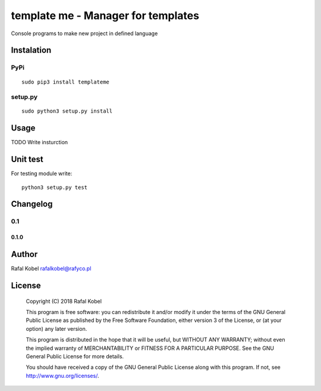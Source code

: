 =======================================
template me - Manager for templates 
=======================================

Console programs to make new project in defined language

.. image:: https://img.shields.io/badge/author-Rafa%C5%82%20Kobel-blue.svg
    :target: https://rafyco.pl

.. image:: https://img.shields.io/travis/rafyco/templateme.svg
   :target: https://travis-ci.org/rafyco/templateme

.. image:: https://img.shields.io/github/last-commit/rafyco/templateme.svg
   :target: https://github.com/rafyco/templateme

.. image:: https://img.shields.io/github/issues/rafyco/templateme.svg
   :target: https://github.com/rafyco/templateme/issues

.. image:: https://img.shields.io/pypi/v/templateme.svg
   :target: https://pypi.python.org/pypi/templateme/

.. image:: https://img.shields.io/github/license/rafyco/templateme.svg
   :target: https://www.gnu.org/licenses/gpl.html


Instalation
-----------

PyPi
~~~~

::

    sudo pip3 install templateme

setup.py
~~~~~~~~

::

    sudo python3 setup.py install

Usage
-----

TODO Write insturction

Unit test
---------

For testing module write:

::

    python3 setup.py test

Changelog
---------

0.1
~~~

0.1.0
^^^^^

Author
------

Rafal Kobel rafalkobel@rafyco.pl

License
-------

    Copyright (C) 2018 Rafal Kobel

    This program is free software: you can redistribute it and/or modify
    it under the terms of the GNU General Public License as published by
    the Free Software Foundation, either version 3 of the License, or
    (at your option) any later version.

    This program is distributed in the hope that it will be useful, but
    WITHOUT ANY WARRANTY; without even the implied warranty of
    MERCHANTABILITY or FITNESS FOR A PARTICULAR PURPOSE. See the GNU
    General Public License for more details.

    You should have received a copy of the GNU General Public License
    along with this program. If not, see http://www.gnu.org/licenses/.
